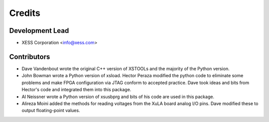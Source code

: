 =======
Credits
=======

Development Lead
----------------

* XESS Corporation <info@xess.com>

Contributors
------------

* Dave Vandenbout wrote the original C++ version of XSTOOLs
  and the majority of the Python version.

* John Bowman wrote a Python version of xsload. Hector Peraza 
  modified the python code to eliminate some problems and make 
  FPGA configuration via JTAG conform to accepted practice.
  Dave took ideas and bits from Hector's code and integrated them 
  into this package.
  
* Al Neissner wrote a Python version of xsusbprg and bits of
  his code are used in this package.
  
* Alireza Moini added the methods for reading voltages
  from the XuLA board analog I/O pins. Dave modified these
  to output floating-point values.

